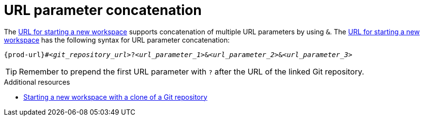 :_content-type: CONCEPT
:description: URL parameter concatenation
:keywords: url-parameters, multiple-url-parameters, combine-url-parameters, several-url-parameters, add-url-parameters, concatenate, concatenate-multiple-URL-parameters, concatenate-URL-parameters, concatenating, concatenating-multiple-URL-parameters, concatenating-URL-parameters, concatenation
:navtitle: URL parameter concatenation
// :page-aliases:

[id="url-parameter-concatenation_{context}"]
= URL parameter concatenation

The link:starting-a-new-workspace-with-a-clone-of-a-git-repository.adoc[URL for starting a new workspace] supports concatenation of multiple URL parameters by using `&`. The link:starting-a-new-workspace-with-a-clone-of-a-git-repository.adoc[URL for starting a new workspace] has the following syntax for URL parameter concatenation:

[source,subs="+quotes,+attributes"]
----
{prod-url}#__<git_repository_url>__?__<url_parameter_1>__&__<url_parameter_2>__&__<url_parameter_3>__
----

TIP: Remember to prepend the first URL parameter with `?` after the URL of the linked Git repository.

.Additional resources
* xref:starting-a-new-workspace-with-a-clone-of-a-git-repository.adoc[Starting a new workspace with a clone of a Git repository]